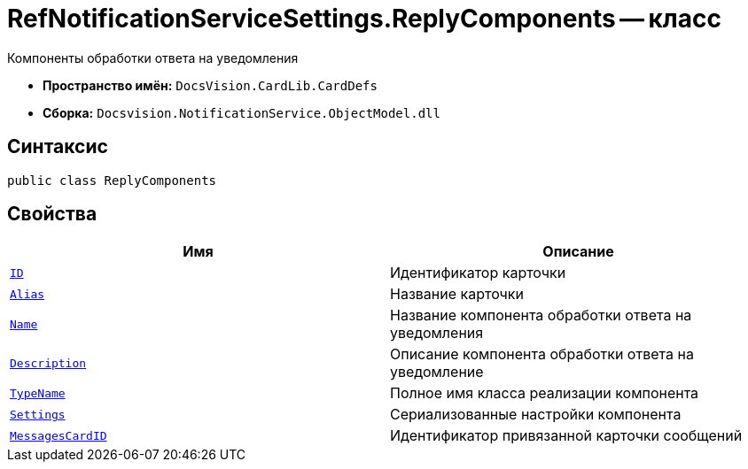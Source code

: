 = RefNotificationServiceSettings.ReplyComponents -- класс

Компоненты обработки ответа на уведомления

* *Пространство имён:* `DocsVision.CardLib.CardDefs`
* *Сборка:* `Docsvision.NotificationService.ObjectModel.dll`

== Синтаксис

[source,csharp]
----
public class ReplyComponents
----

== Свойства

[cols=",",options="header"]
|===
|Имя |Описание

|`http://msdn.microsoft.com/ru-ru/library/system.guid.aspx[ID]`
|Идентификатор карточки

|`http://msdn.microsoft.com/ru-ru/library/system.string.aspx[Alias]`
|Название карточки

|`http://msdn.microsoft.com/ru-ru/library/system.string.aspx[Name]`
|Название компонента обработки ответа на уведомления

|`http://msdn.microsoft.com/ru-ru/library/system.string.aspx[Description]`
|Описание компонента обработки ответа на уведомление

|`http://msdn.microsoft.com/ru-ru/library/system.string.aspx[TypeName]`
|Полное имя класса реализации компонента

|`http://msdn.microsoft.com/ru-ru/library/system.string.aspx[Settings]`
|Сериализованные настройки компонента

|`http://msdn.microsoft.com/ru-ru/library/system.string.aspx[MessagesCardID]`
|Идентификатор привязанной карточки сообщений

|===
